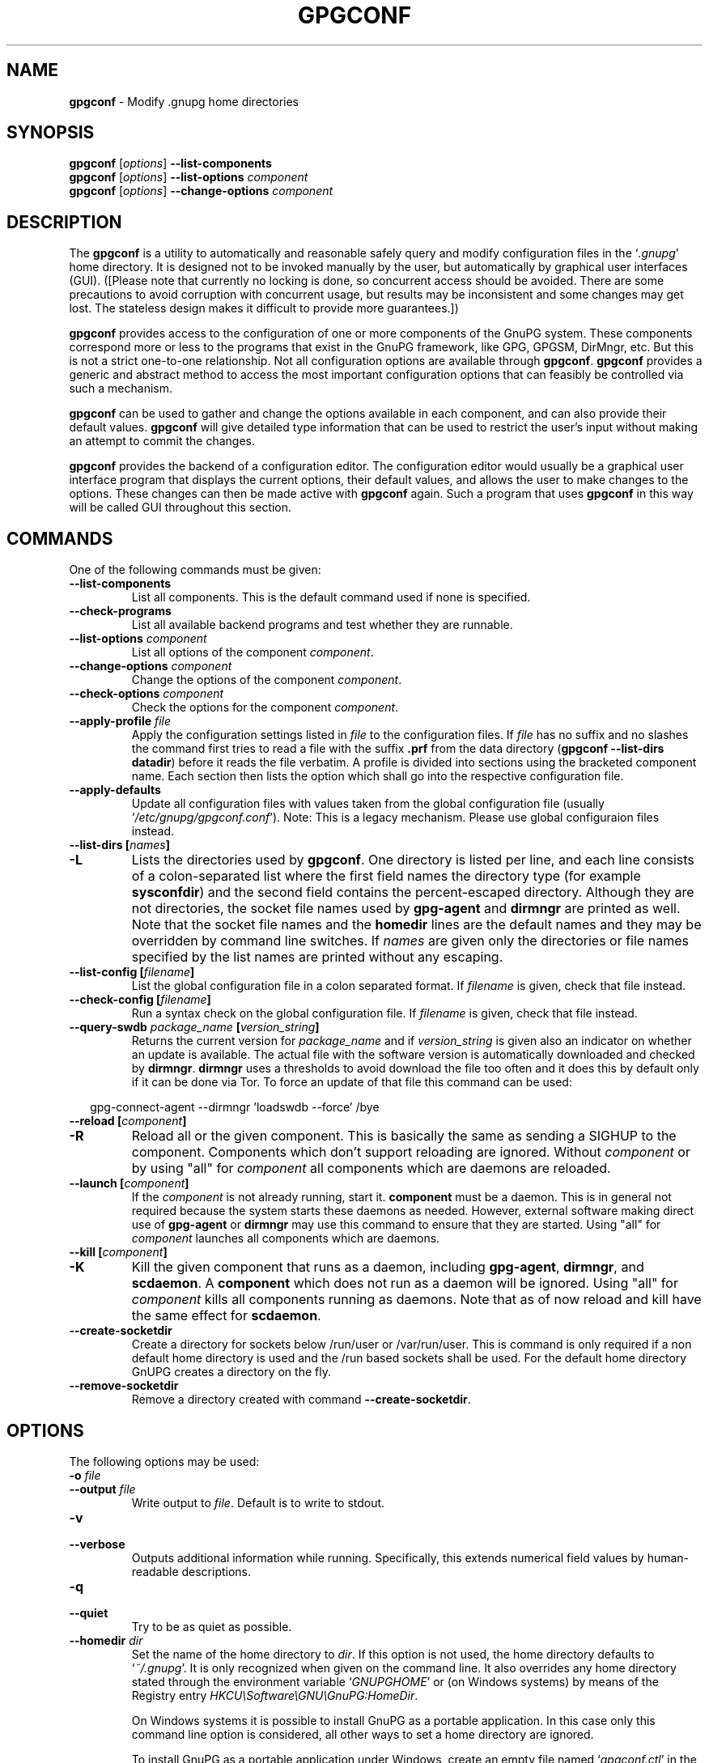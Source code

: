 .\" Created from Texinfo source by yat2m 1.50
.TH GPGCONF 1 2024-03-04 "GnuPG 2.2.43" "GNU Privacy Guard 2.2"
.SH NAME
.B gpgconf
\- Modify .gnupg home directories
.SH SYNOPSIS
.B gpgconf
.RI [ options ]
.B \-\-list-components
.br
.B gpgconf
.RI [ options ]
.B \-\-list-options
.I component
.br
.B gpgconf
.RI [ options ]
.B \-\-change-options
.I component


.SH DESCRIPTION
The \fBgpgconf\fP is a utility to automatically and reasonable
safely query and modify configuration files in the \(oq\fI.gnupg\fP\(cq home
directory.  It is designed not to be invoked manually by the user, but
automatically by graphical user interfaces (GUI). ([Please note
that currently no locking is done, so concurrent access should be
avoided.  There are some precautions to avoid corruption with
concurrent usage, but results may be inconsistent and some changes may
get lost.  The stateless design makes it difficult to provide more
guarantees.])

\fBgpgconf\fP provides access to the configuration of one or more
components of the GnuPG system.  These components correspond more or
less to the programs that exist in the GnuPG framework, like GPG,
GPGSM, DirMngr, etc.  But this is not a strict one-to-one
relationship.  Not all configuration options are available through
\fBgpgconf\fP.  \fBgpgconf\fP provides a generic and abstract
method to access the most important configuration options that can
feasibly be controlled via such a mechanism.

\fBgpgconf\fP can be used to gather and change the options
available in each component, and can also provide their default
values.  \fBgpgconf\fP will give detailed type information that
can be used to restrict the user's input without making an attempt to
commit the changes.

\fBgpgconf\fP provides the backend of a configuration editor.  The
configuration editor would usually be a graphical user interface
program that displays the current options, their default
values, and allows the user to make changes to the options.  These
changes can then be made active with \fBgpgconf\fP again.  Such a
program that uses \fBgpgconf\fP in this way will be called GUI
throughout this section.


.SH COMMANDS
One of the following commands must be given:


.TP
.B  \-\-list\-components
List all components.  This is the default command used if none is
specified.

.TP
.B  \-\-check\-programs
List all available backend programs and test whether they are runnable.

.TP
.B  \-\-list\-options \fIcomponent\fP
List all options of the component \fIcomponent\fP.

.TP
.B  \-\-change\-options \fIcomponent\fP
Change the options of the component \fIcomponent\fP.

.TP
.B  \-\-check\-options \fIcomponent\fP
Check the options for the component \fIcomponent\fP.

.TP
.B  \-\-apply\-profile \fIfile\fP
Apply the configuration settings listed in \fIfile\fP to the
configuration files.  If \fIfile\fP has no suffix and no slashes the
command first tries to read a file with the suffix \fB.prf\fP from
the data directory (\fBgpgconf \-\-list\-dirs datadir\fP) before it
reads the file verbatim.  A profile is divided into sections using the
bracketed  component name.  Each section then lists the option which
shall go into the respective configuration file.

.TP
.B  \-\-apply\-defaults
Update all configuration files with values taken from the global
configuration file (usually \(oq\fI/etc/gnupg/gpgconf.conf\fP\(cq).
Note: This is a legacy mechanism.  Please use global configuraion
files instead.

.TP
.B  \-\-list\-dirs [\fInames\fP]
.TQ
.B  \-L
Lists the directories used by \fBgpgconf\fP.  One directory is
listed per line, and each line consists of a colon-separated list where
the first field names the directory type (for example \fBsysconfdir\fP)
and the second field contains the percent-escaped directory.  Although
they are not directories, the socket file names used by
\fBgpg\-agent\fP and \fBdirmngr\fP are printed as well.  Note
that the socket file names and the \fBhomedir\fP lines are the default
names and they may be overridden by command line switches.  If
\fInames\fP are given only the directories or file names specified by
the list names are printed without any escaping.

.TP
.B  \-\-list\-config [\fIfilename\fP]
List the global configuration file in a colon separated format.  If
\fIfilename\fP is given, check that file instead.

.TP
.B  \-\-check\-config [\fIfilename\fP]
Run a syntax check on the global configuration file.  If \fIfilename\fP
is given, check that file instead.


.TP
.B  \-\-query\-swdb \fIpackage_name\fP [\fIversion_string\fP]
Returns the current version for \fIpackage_name\fP and if
\fIversion_string\fP is given also an indicator on whether an update
is available.  The actual file with the software version is
automatically downloaded and checked by \fBdirmngr\fP.
\fBdirmngr\fP uses a thresholds to avoid download the file too
often and it does this by default only if it can be done via Tor.  To
force an update of that file this command can be used:

.RS 2
.nf
       gpg\-connect\-agent \-\-dirmngr 'loadswdb \-\-force' /bye
.fi
.RE

.TP
.B  \-\-reload [\fIcomponent\fP]
.TQ
.B  \-R
Reload all or the given component. This is basically the same as
sending a SIGHUP to the component.  Components which don't support
reloading are ignored.  Without \fIcomponent\fP or by using "all" for
\fIcomponent\fP all components which are daemons are reloaded.

.TP
.B  \-\-launch [\fIcomponent\fP]
If the \fIcomponent\fP is not already running, start it.
\fBcomponent\fP must be a daemon.  This is in general not required
because the system starts these daemons as needed.  However, external
software making direct use of \fBgpg\-agent\fP or \fBdirmngr\fP
may use this command to ensure that they are started.  Using "all" for
\fIcomponent\fP launches all components which are daemons.

.TP
.B  \-\-kill [\fIcomponent\fP]
.TQ
.B  \-K
Kill the given component that runs as a daemon, including
\fBgpg\-agent\fP, \fBdirmngr\fP, and \fBscdaemon\fP.  A
\fBcomponent\fP which does not run as a daemon will be ignored.
Using "all" for \fIcomponent\fP kills all components running as
daemons.  Note that as of now reload and kill have the same effect for
\fBscdaemon\fP.

.TP
.B  \-\-create\-socketdir
Create a directory for sockets below /run/user or /var/run/user.  This
is command is only required if a non default home directory is used
and the /run based sockets shall be used.  For the default home
directory GnUPG creates a directory on the fly.

.TP
.B  \-\-remove\-socketdir
Remove a directory created with command \fB\-\-create\-socketdir\fP.

.P


.SH OPTIONS

The following options may be used:


.TP
.B  \-o \fIfile\fP
.TQ
.B  \-\-output \fIfile\fP
Write output to \fIfile\fP.  Default is to write to stdout.

.TP
.B  \-v
.TQ
.B  \-\-verbose
Outputs additional information while running.  Specifically, this
extends numerical field values by human-readable descriptions.

.TP
.B  \-q
.TQ
.B  \-\-quiet
Try to be as quiet as possible.

.TP
.B  \-\-homedir \fIdir\fP
Set the name of the home directory to \fIdir\fP. If this option is not
used, the home directory defaults to \(oq\fI~/.gnupg\fP\(cq.  It is only
recognized when given on the command line.  It also overrides any home
directory stated through the environment variable \(oq\fIGNUPGHOME\fP\(cq or
(on Windows systems) by means of the Registry entry
\fIHKCU\[rs]Software\[rs]GNU\[rs]GnuPG:HomeDir\fP.

On Windows systems it is possible to install GnuPG as a portable
application.  In this case only this command line option is
considered, all other ways to set a home directory are ignored.

To install GnuPG as a portable application under Windows, create an
empty file named \(oq\fIgpgconf.ctl\fP\(cq in the same directory as the tool
\(oq\fIgpgconf.exe\fP\(cq.  The root of the installation is then that
directory; or, if \(oq\fIgpgconf.exe\fP\(cq has been installed directly below
a directory named \(oq\fIbin\fP\(cq, its parent directory.  You also need to
make sure that the following directories exist and are writable:
\(oq\fIROOT/home\fP\(cq for the GnuPG home and \(oq\fIROOT/usr/local/var/cache/gnupg\fP\(cq
for internal cache files.

.TP
.B  \-n
.TQ
.B  \-\-dry\-run
Do not actually change anything.  This is currently only implemented
for \fB\-\-change\-options\fP and can be used for testing purposes.

.TP
.B  \-r
.TQ
.B  \-\-runtime
Only used together with \fB\-\-change\-options\fP.  If one of the
modified options can be changed in a running daemon process, signal
the running daemon to ask it to reparse its configuration file after
changing.

This means that the changes will take effect at run-time, as far as
this is possible.  Otherwise, they will take effect at the next start
of the respective backend programs.

.TP
.B  \-\-status\-fd \fIn\fP
Write special status strings to the file descriptor \fIn\fP.  This
program returns the status messages SUCCESS or FAILURE which are
helpful when the caller uses a double fork approach and can't easily
get the return code of the process.

.SH USAGE

The command \fB\-\-list\-components\fP will list all components that can
be configured with \fBgpgconf\fP.  Usually, one component will
correspond to one GnuPG-related program and contain the options of
that program's configuration file that can be modified using
\fBgpgconf\fP.  However, this is not necessarily the case.  A
component might also be a group of selected options from several
programs, or contain entirely virtual options that have a special
effect rather than changing exactly one option in one configuration
file.

A component is a set of configuration options that semantically belong
together.  Furthermore, several changes to a component can be made in
an atomic way with a single operation.  The GUI could for example
provide a menu with one entry for each component, or a window with one
tabulator sheet per component.

The command \fB\-\-list\-components\fP lists all available
components, one per line.  The format of each line is:

\fB\fIname\fP:\fIdescription\fP:\fIpgmname\fP:\fP

.TP
.B  name
This field contains a name tag of the component.  The name tag is used
to specify the component in all communication with \fBgpgconf\fP.
The name tag is to be used \fIverbatim\fP.  It is thus not in any
escaped format.

.TP
.B  description
The \fIstring\fP in this field contains a human-readable description
of the component.  It can be displayed to the user of the GUI for
informational purposes.  It is \fIpercent-escaped\fP and
\fIlocalized\fP.

.TP
.B  pgmname
The \fIstring\fP in this field contains the absolute name of the
program's file.  It can be used to unambiguously invoke that program.
It is \fIpercent-escaped\fP.
.P

Example:
.RS 2
.nf
$ gpgconf \-\-list\-components
gpg:GPG for OpenPGP:/usr/local/bin/gpg2:
gpg\-agent:GPG Agent:/usr/local/bin/gpg\-agent:
scdaemon:Smartcard Daemon:/usr/local/bin/scdaemon:
gpgsm:GPG for S/MIME:/usr/local/bin/gpgsm:
dirmngr:Directory Manager:/usr/local/bin/dirmngr:
.fi
.RE




.SS  Checking programs
\ 

The command \fB\-\-check\-programs\fP is similar to
\fB\-\-list\-components\fP but works on backend programs and not on
components.  It runs each program to test whether it is installed and
runnable.  This also includes a syntax check of all config file options
of the program.

The command \fB\-\-check\-programs\fP lists all available
programs, one per line.  The format of each line is:

\fB\fIname\fP:\fIdescription\fP:\fIpgmname\fP:\fIavail\fP:\fIokay\fP:\fIcfgfile\fP:\fIline\fP:\fIerror\fP:\fP

.TP
.B  name
This field contains a name tag of the program which is identical to the
name of the component.  The name tag is to be used \fIverbatim\fP.  It
is thus not in any escaped format.  This field may be empty to indicate
a continuation of error descriptions for the last name.  The description
and pgmname fields are then also empty.

.TP
.B  description
The \fIstring\fP in this field contains a human-readable description
of the component.  It can be displayed to the user of the GUI for
informational purposes.  It is \fIpercent-escaped\fP and
\fIlocalized\fP.

.TP
.B  pgmname
The \fIstring\fP in this field contains the absolute name of the
program's file.  It can be used to unambiguously invoke that program.
It is \fIpercent-escaped\fP.

.TP
.B  avail
The \fIboolean value\fP in this field indicates whether the program is
installed and runnable.

.TP
.B  okay
The \fIboolean value\fP in this field indicates whether the program's
config file is syntactically okay.

.TP
.B  cfgfile
If an error occurred in the configuration file (as indicated by a false
value in the field \fBokay\fP), this field has the name of the failing
configuration file.  It is \fIpercent-escaped\fP.

.TP
.B  line
If an error occurred in the configuration file, this field has the line
number of the failing statement in the configuration file.
It is an \fIunsigned number\fP.

.TP
.B  error
If an error occurred in the configuration file, this field has the error
text of the failing statement in the configuration file.  It is
\fIpercent-escaped\fP and \fIlocalized\fP.

.P


In the following example the \fBdirmngr\fP is not runnable and the
configuration file of \fBscdaemon\fP is not okay.

.RS 2
.nf
$ gpgconf \-\-check\-programs
gpg:GPG for OpenPGP:/usr/local/bin/gpg2:1:1:
gpg\-agent:GPG Agent:/usr/local/bin/gpg\-agent:1:1:
scdaemon:Smartcard Daemon:/usr/local/bin/scdaemon:1:0:
gpgsm:GPG for S/MIME:/usr/local/bin/gpgsm:1:1:
dirmngr:Directory Manager:/usr/local/bin/dirmngr:0:0:
.fi
.RE


The command configuration file in the same manner as \fB\-\-check\-programs\fP, but
only for the component \fIcomponent\fP.



.SS  Listing options
\ 

Every component contains one or more options.  Options may be gathered
into option groups to allow the GUI to give visual hints to the user
about which options are related.

The command \fB\fP lists
all options (and the groups they belong to) in the component
\fIcomponent\fP, one per line.  \fIcomponent\fP must be the string in
the field \fIname\fP in the output of the \fB\-\-list\-components\fP
command.

Take care if system-wide options are used: gpgconf may not be able to
properly show the options and the listed options may have no actual
effect in case the system-wide options enforced their own settings.

There is one line for each option and each group.  First come all
options that are not in any group.  Then comes a line describing a
group.  Then come all options that belong into each group.  Then comes
the next group and so on.  There does not need to be any group (and in
this case the output will stop after the last non-grouped option).

The format of each line is:

\fB\fIname\fP:\fIflags\fP:\fIlevel\fP:\fIdescription\fP:\fItype\fP:\fIalt-type\fP:\fIargname\fP:\fIdefault\fP:\fIargdef\fP:\fIvalue\fP\fP

.TP
.B  name
This field contains a name tag for the group or option.  The name tag
is used to specify the group or option in all communication with
\fBgpgconf\fP.  The name tag is to be used \fIverbatim\fP.  It is
thus not in any escaped format.

.TP
.B  flags
The flags field contains an \fIunsigned number\fP.  Its value is the
OR-wise combination of the following flag values:

.RS
.TP
.B  group (1)
If this flag is set, this is a line describing a group and not an
option.
.RE

The following flag values are only defined for options (that is, if
the \fBgroup\fP flag is not used).

.RS
.TP
.B  optional arg (2)
If this flag is set, the argument is optional.  This is never set for
\fItype\fP \fB0\fP (none) options.

.TP
.B  list (4)
If this flag is set, the option can be given multiple times.

.TP
.B  runtime (8)
If this flag is set, the option can be changed at runtime.

.TP
.B  default (16)
If this flag is set, a default value is available.

.TP
.B  default desc (32)
If this flag is set, a (runtime) default is available.  This and the
\fBdefault\fP flag are mutually exclusive.

.TP
.B  no arg desc (64)
If this flag is set, and the \fBoptional arg\fP flag is set, then the
option has a special meaning if no argument is given.

.TP
.B  no change (128)
If this flag is set, \fBgpgconf\fP ignores requests to change the
value.  GUI frontends should grey out this option.  Note, that manual
changes of the configuration files are still possible.
.RE

.TP
.B  level
This field is defined for options and for groups.  It contains an
\fIunsigned number\fP that specifies the expert level under which
this group or option should be displayed.  The following expert levels
are defined for options (they have analogous meaning for groups):

.RS
.TP
.B  basic (0)
This option should always be offered to the user.

.TP
.B  advanced (1)
This option may be offered to advanced users.

.TP
.B  expert (2)
This option should only be offered to expert users.

.TP
.B  invisible (3)
This option should normally never be displayed, not even to expert
users.

.TP
.B  internal (4)
This option is for internal use only.  Ignore it.
.RE

The level of a group will always be the lowest level of all options it
contains.

.TP
.B  description
This field is defined for options and groups.  The \fIstring\fP in
this field contains a human-readable description of the option or
group.  It can be displayed to the user of the GUI for informational
purposes.  It is \fIpercent-escaped\fP and \fIlocalized\fP.

.TP
.B  type
This field is only defined for options.  It contains an \fIunsigned
number\fP that specifies the type of the option's argument, if any.  The
following types are defined:

Basic types:

.RS
.TP
.B  none (0)
No argument allowed.

.TP
.B  string (1)
An \fIunformatted string\fP.

.TP
.B  int32 (2)
A \fIsigned number\fP.

.TP
.B  uint32 (3)
An \fIunsigned number\fP.
.RE

Complex types:

.RS
.TP
.B  pathname (32)
A \fIstring\fP that describes the pathname of a file.  The file does
not necessarily need to exist.

.TP
.B  ldap server (33)
A \fIstring\fP that describes an LDAP server in the format:

\fB\fIhostname\fP:\fIport\fP:\fIusername\fP:\fIpassword\fP:\fIbase_dn\fP\fP

.TP
.B  key fingerprint (34)
A \fIstring\fP with a 40 digit fingerprint specifying a certificate.

.TP
.B  pub key (35)
A \fIstring\fP that describes a certificate by user ID, key ID or
fingerprint.

.TP
.B  sec key (36)
A \fIstring\fP that describes a certificate with a key by user ID,
key ID or fingerprint.

.TP
.B  alias list (37)
A \fIstring\fP that describes an alias list, like the one used with
gpg's group option.  The list consists of a key, an equal sign and space
separated values.
.RE

More types will be added in the future.  Please see the \fIalt-type\fP
field for information on how to cope with unknown types.

.TP
.B  alt-type
This field is identical to \fItype\fP, except that only the types
\fB0\fP to \fB31\fP are allowed.  The GUI is expected to present the
user the option in the format specified by \fItype\fP.  But if the
argument type \fItype\fP is not supported by the GUI, it can still
display the option in the more generic basic type \fIalt-type\fP.  The
GUI must support all the defined basic types to be able to display all
options.  More basic types may be added in future versions.  If the
GUI encounters a basic type it doesn't support, it should report an
error and abort the operation.

.TP
.B  argname
This field is only defined for options with an argument type
\fItype\fP that is not \fB0\fP.  In this case it may contain a
\fIpercent-escaped\fP and \fIlocalized string\fP that gives a short
name for the argument.  The field may also be empty, though, in which
case a short name is not known.

.TP
.B  default
This field is defined only for options for which the \fBdefault\fP or
\fBdefault desc\fP flag is set.  If the \fBdefault\fP flag is set,
its format is that of an \fIoption argument\fP (see: [Format
conventions], for details).  If the default value is empty, then no
default is known.  Otherwise, the value specifies the default value
for this option.  If the \fBdefault desc\fP flag is set, the field is
either empty or contains a description of the effect if the option is
not given.

.TP
.B  argdef
This field is defined only for options for which the \fBoptional
arg\fP flag is set.  If the \fBno arg desc\fP flag is not set, its
format is that of an \fIoption argument\fP (see: [Format
conventions], for details).  If the default value is empty, then no
default is known.  Otherwise, the value specifies the default argument
for this option.  If the \fBno arg desc\fP flag is set, the field is
either empty or contains a description of the effect of this option if
no argument is given.

.TP
.B  value
This field is defined only for options.  Its format is that of an
\fIoption argument\fP.  If it is empty, then the option is not
explicitly set in the current configuration, and the default applies
(if any).  Otherwise, it contains the current value of the option.
Note that this field is also meaningful if the option itself does not
take a real argument (in this case, it contains the number of times
the option appears).
.P



.SS  Changing options
\ 

The command to change the options of the component \fIcomponent\fP to the
specified values.  \fIcomponent\fP must be the string in the field
\fIname\fP in the output of the \fB\-\-list\-components\fP command.  You
have to provide the options that shall be changed in the following
format on standard input:

\fB\fIname\fP:\fIflags\fP:\fInew-value\fP\fP

.TP
.B  name
This is the name of the option to change.  \fIname\fP must be the
string in the field \fIname\fP in the output of the
\fB\-\-list\-options\fP command.

.TP
.B  flags
The flags field contains an \fIunsigned number\fP.  Its value is the
OR-wise combination of the following flag values:

.RS
.TP
.B  default (16)
If this flag is set, the option is deleted and the default value is
used instead (if applicable).
.RE

.TP
.B  new-value
The new value for the option.  This field is only defined if the
\fBdefault\fP flag is not set.  The format is that of an \fIoption
argument\fP.  If it is empty (or the field is omitted), the default
argument is used (only allowed if the argument is optional for this
option).  Otherwise, the option will be set to the specified value.
.P


The output of the command is the same as that of
\fB\-\-check\-options\fP for the modified configuration file.

Examples:

To set the force option, which is of basic type \fBnone (0)\fP:

.RS 2
.nf
$ echo 'force:0:1' | gpgconf \-\-change\-options dirmngr
.fi
.RE

To delete the force option:

.RS 2
.nf
$ echo 'force:16:' | gpgconf \-\-change\-options dirmngr
.fi
.RE

The \fB\-\-runtime\fP option can influence when the changes take
effect.



.SS  Listing global options
\ 

Some legacy applications look at the global configuration file for the
gpgconf tool itself; this is the file \(oq\fIgpgconf.conf\fP\(cq.  Modern
applications should not use it but use per component global
configuration files which are more flexible than the
\(oq\fIgpgconf.conf\fP\(cq.  Using both files is not suggested.

The colon separated listing format is record oriented and uses the first
field to identify the record type:

.TP
.B  k
This describes a key record to start the definition of a new ruleset for
a user/group.  The format of a key record is:

  \fBk:\fIuser\fP:\fIgroup\fP:\fP

.RS
.TP
.B  user
This is the user field of the key.  It is percent escaped.  See the
definition of the gpgconf.conf format for details.

.TP
.B  group
This is the group field of the key.  It is percent escaped.
.RE

.TP
.B  r
This describes a rule record. All rule records up to the next key record
make up a rule set for that key.  The format of a rule record is:

  \fBr:::\fIcomponent\fP:\fIoption\fP:\fIflag\fP:\fIvalue\fP:\fP

.RS
.TP
.B  component
This is the component part of a rule.  It is a plain string.

.TP
.B  option
This is the option part of a rule.  It is a plain string.

.TP
.B  flag
This is the flags part of a rule.  There may be only one flag per rule
but by using the same component and option, several flags may be
assigned to an option.  It is a plain string.

.TP
.B  value
This is the optional value for the option.  It is a percent escaped
string with a single quotation mark to indicate a string.  The quotation
mark is only required to distinguish between no value specified and an
empty string.
.RE

.P


Unknown record types should be ignored.  Note that there is intentionally
no feature to change the global option file through \fBgpgconf\fP.



.SS  Get and compare software versions.
\ 

The GnuPG Project operates a server to query the current versions of
software packages related to GnuPG.  \fBgpgconf\fP can be used to
access this online database.  To allow for offline operations, this
feature works by having \fBdirmngr\fP download a file from
\fBhttps://versions.gnupg.org\fP, checking the signature of that file
and storing the file in the GnuPG home directory.  If
\fBgpgconf\fP is used and \fBdirmngr\fP is running, it may ask
\fBdirmngr\fP to refresh that file before itself uses the file.

The command \fB\-\-query\-swdb\fP returns information for the given
package in a colon delimited format:


.TP
.B  name
This is the name of the package as requested.  Note that "gnupg" is a
special name which is replaced by the actual package implementing this
version of GnuPG.  For this name it is also not required to specify a
version because \fBgpgconf\fP takes its own version in this case.

.TP
.B  iversion
The currently installed version or an empty string.  The value is
taken from the command line argument but may be provided by gpg
if not given.

.TP
.B  status
The status of the software package according to this table:
.RS
.TP
.B  \-
No information available.  This is either because no current version
has been specified or due to an error.
.TP
.B  ?
The given name is not known in the online database.
.TP
.B  u
An update of the software is available.
.TP
.B  c
The installed version of the software is current.
.TP
.B  n
The installed version is already newer than the released version.
.RE

.TP
.B  urgency
If the value (the empty string should be considered as zero) is
greater than zero an important update is available.

.TP
.B  error
This returns an \fBgpg\-error\fP error code to distinguish between
various failure modes.

.TP
.B  filedate
This gives the date of the file with the version numbers in standard
ISO format (\fByyyymmddThhmmss\fP).  The date has been extracted by
\fBdirmngr\fP from the signature of the file.

.TP
.B  verified
This gives the date in ISO format the file was downloaded.  This value
can be used to evaluate the freshness of the information.

.TP
.B  version
This returns the version string for the requested software from the
file.

.TP
.B  reldate
This returns the release date in ISO format.

.TP
.B  size
This returns the size of the package as decimal number of bytes.

.TP
.B  hash
This returns a hexified SHA-2 hash of the package.

.P


More fields may be added in future to the output.


.SH FILES


.TP
.B  /etc/gnupg/gpgconf.conf
  If this file exists, it is processed as a global configuration file.
  This is a legacy mechanism which should not be used tigether with
  the modern global per component configuration files.  A commented
  example can be found in the \(oq\fIexamples\fP\(cq directory of the
  distribution.

.TP
.B  \fIGNUPGHOME\fP/swdb.lst
  A file with current software versions.  \fBdirmngr\fP creates
  this file on demand from an online resource.

.P


.SH SEE ALSO
\fBgpg\fP(1),
\fBgpgsm\fP(1),
\fBgpg\-agent\fP(1),
\fBscdaemon\fP(1),
\fBdirmngr\fP(1)

The full documentation for this tool is maintained as a Texinfo manual.
If GnuPG and the info program are properly installed at your site, the
command

.RS 2
.nf
info gnupg
.fi
.RE

should give you access to the complete manual including a menu structure
and an index.




